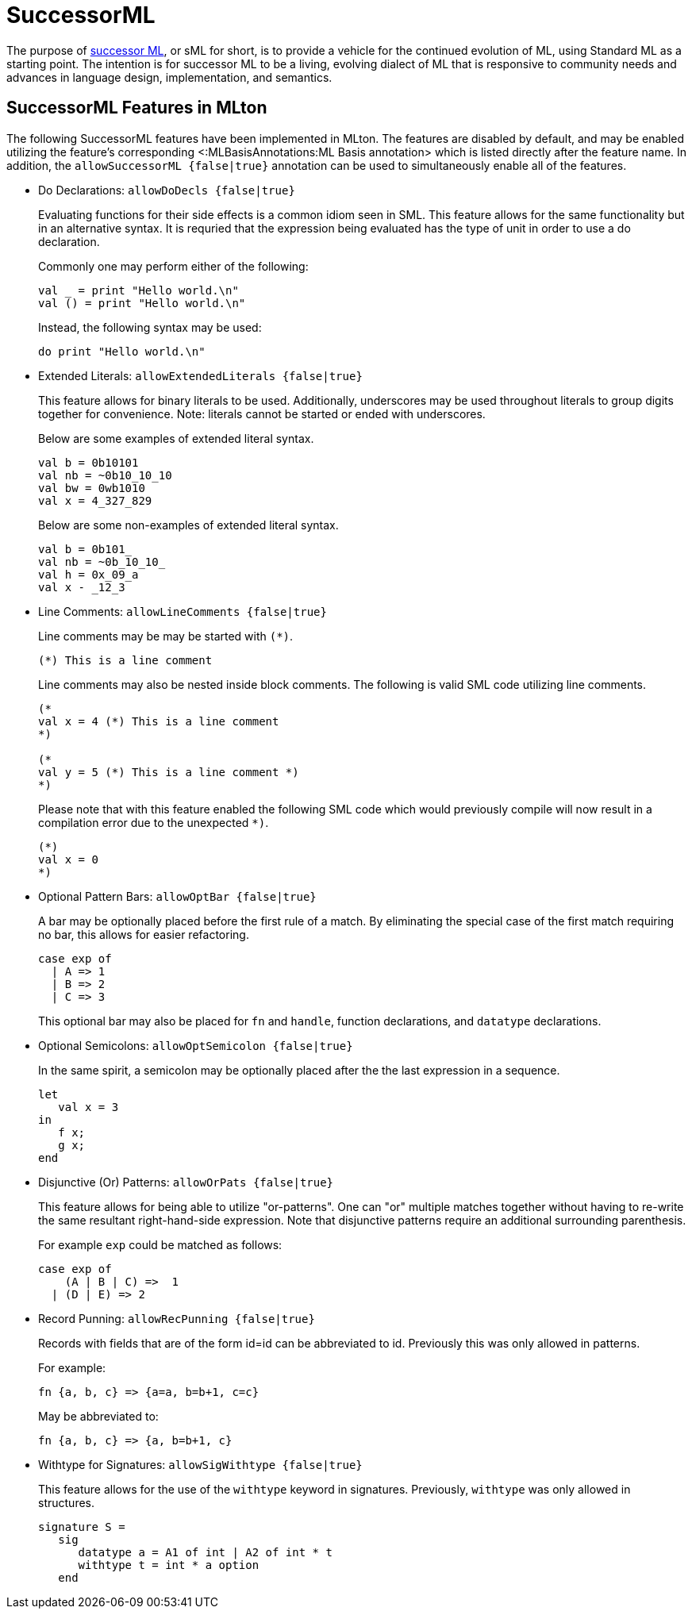 SuccessorML
===========

The purpose of http://sml-family.org/successor-ml/[successor ML], or
sML for short, is to provide a vehicle for the continued evolution of
ML, using Standard ML as a starting point. The intention is for
successor ML to be a living, evolving dialect of ML that is responsive
to community needs and advances in language design, implementation,
and semantics.

== SuccessorML Features in MLton ==

The following SuccessorML features have been implemented in MLton.
The features are disabled by default, and may be enabled utilizing the
feature's corresponding <:MLBasisAnnotations:ML Basis annotation>
which is listed directly after the feature name.  In addition, the
+allowSuccessorML {false|true}+ annotation can be used to
simultaneously enable all of the features.

* Do Declarations: +allowDoDecls {false|true}+
+
Evaluating functions for their side effects is a common idiom seen
in SML.  This feature allows for the same functionality but in an
alternative syntax.  It is requried that the expression being
evaluated has the type of unit in order to use a do declaration.
+
Commonly one may perform either of the following:
+
[source,sml]
----
val _ = print "Hello world.\n"
val () = print "Hello world.\n"
----
+
Instead, the following syntax may be used:
+
[source,sml]
----
do print "Hello world.\n"
----

* Extended Literals: +allowExtendedLiterals {false|true}+
+
This feature allows for binary literals to be used.
Additionally, underscores may be used throughout
literals to group digits together for convenience.
Note: literals cannot be started or ended with underscores.
+
Below are some examples of extended literal syntax.
+
[source,sml]
----
val b = 0b10101
val nb = ~0b10_10_10
val bw = 0wb1010
val x = 4_327_829
----
+
Below are some non-examples of extended literal syntax.
+
[source,sml]
----
val b = 0b101_
val nb = ~0b_10_10_
val h = 0x_09_a
val x - _12_3
----

* Line Comments: +allowLineComments {false|true}+
+
Line comments may be may be started with ++(*)++.
+
[source,sml]
----
(*) This is a line comment
----
+
Line comments may also be nested inside block comments.
The following is valid SML code utilizing line comments.
+
[source,sml]
----
(*
val x = 4 (*) This is a line comment
*)

(*
val y = 5 (*) This is a line comment *)
*)
----
+
Please note that with this feature enabled the following
SML code which would previously compile will now result
in a compilation error due to the unexpected `*)`.
+
[source,sml]
----
(*)
val x = 0
*)
----

* Optional Pattern Bars: +allowOptBar {false|true}+
+
A bar may be optionally placed before the first rule of a match.
By eliminating the special case of the first match requiring no
bar, this allows for easier refactoring.
+
[source,sml]
----
case exp of
  | A => 1
  | B => 2
  | C => 3
----
+
This optional bar may also be placed for `fn` and `handle`,
function declarations, and `datatype` declarations.

* Optional Semicolons: +allowOptSemicolon {false|true}+
+
In the same spirit, a semicolon may be optionally placed
after the the last expression in a sequence.
+
[source,sml]
----
let
   val x = 3
in
   f x;
   g x;
end
----

* Disjunctive (Or) Patterns: +allowOrPats {false|true}+
+
This feature allows for being able to utilize "or-patterns".
One can "or" multiple matches together without having to re-write
the same resultant right-hand-side expression.  Note that
disjunctive patterns require an additional surrounding parenthesis.
+
For example `exp` could be matched as follows:
+
[source,sml]
----
case exp of
    (A | B | C) =>  1
  | (D | E) => 2
----

* Record Punning: +allowRecPunning {false|true}+
+
Records with fields that are of the form id=id can be abbreviated
to id.  Previously this was only allowed in patterns.
+
For example:
+
[source,sml]
----
fn {a, b, c} => {a=a, b=b+1, c=c}
----
+
May be abbreviated to:
+
[source,sml]
----
fn {a, b, c} => {a, b=b+1, c}
----

* Withtype for Signatures: +allowSigWithtype {false|true}+
+
This feature allows for the use of the `withtype` keyword in
signatures.  Previously, `withtype` was only allowed in structures.
+
[source,sml]
----
signature S =
   sig
      datatype a = A1 of int | A2 of int * t
      withtype t = int * a option
   end
----
